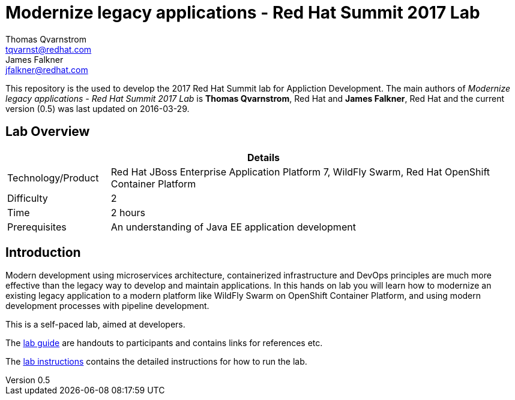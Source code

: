 = Modernize legacy applications - Red Hat Summit 2017 Lab
Thomas Qvarnstrom <tqvarnst@redhat.com>; James Falkner <jfalkner@redhat.com>

:sectnums!:
:toc: left
:revnumber: 0.5
:revdate: 2016-03-29

This repository is the used to develop the 2017 Red Hat Summit lab for Appliction Development. The main authors of _{doctitle}_ is *{author}*, Red Hat and *{author_2}*, Red Hat and the current version ({revnumber}) was last updated on {revdate}.

== Lab Overview

[cols="1,4", options="header"]
|===
2+|  Details
| Technology/Product | Red Hat JBoss Enterprise Application Platform 7, WildFly Swarm, Red Hat OpenShift Container Platform
| Difficulty | 2
| Time | 2 hours
| Prerequisites | An understanding of Java EE application development
|===


== Introduction

Modern development using microservices architecture, containerized infrastructure and DevOps principles are much more effective than the legacy way to develop and maintain applications. In this hands on lab you will learn how to modernize an existing legacy application to a modern platform like WildFly Swarm on OpenShift Container Platform, and using modern development processes with pipeline development.

This is a self-paced lab, aimed at developers.

The link:lab-guide.pdf[lab guide] are handouts to participants and contains links for references etc.

The link:lab-instructions.pdf[lab instructions] contains the detailed instructions for how to run the lab.  

